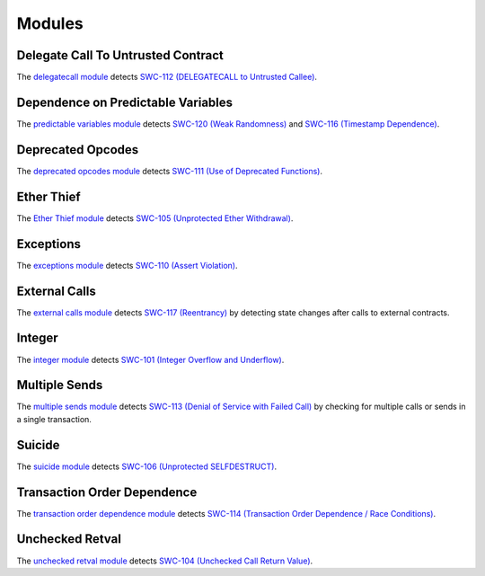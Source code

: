 Modules
=======

***********************************
Delegate Call To Untrusted Contract
***********************************

The `delegatecall module <https://github.com/ConsenSys/mythril-classic/blob/develop/mythril/analysis/modules/delegatecall.py>`_ detects `SWC-112 (DELEGATECALL to Untrusted Callee) <https://smartcontractsecurity.github.io/SWC-registry/docs/SWC-112>`_.

***********************************
Dependence on Predictable Variables
***********************************

The `predictable variables module <https://github.com/ConsenSys/mythril-classic/blob/develop/mythril/analysis/modules/dependence_on_predictable_vars.py>`_ detects `SWC-120 (Weak Randomness) <https://smartcontractsecurity.github.io/SWC-registry/docs/SWC-120>`_ and `SWC-116 (Timestamp Dependence) <https://smartcontractsecurity.github.io/SWC-registry/docs/SWC-116>`_.

******************
Deprecated Opcodes
******************

The `deprecated opcodes module <https://github.com/ConsenSys/mythril-classic/blob/develop/mythril/analysis/modules/deprecated_ops.py>`_ detects `SWC-111 (Use of Deprecated Functions) <https://smartcontractsecurity.github.io/SWC-registry/docs/SWC-111>`_.

***********
Ether Thief
***********

The `Ether Thief module <https://github.com/ConsenSys/mythril-classic/blob/develop/mythril/analysis/modules/ether_thief.py>`_ detects `SWC-105 (Unprotected Ether Withdrawal) <https://smartcontractsecurity.github.io/SWC-registry/docs/SWC-105>`_.

**********
Exceptions
**********

The `exceptions module <https://github.com/ConsenSys/mythril-classic/blob/develop/mythril/analysis/modules/exceptions.py>`_ detects `SWC-110 (Assert Violation) <https://smartcontractsecurity.github.io/SWC-registry/docs/SWC-110>`_.

**************
External Calls
**************

The `external calls module <https://github.com/ConsenSys/mythril-classic/blob/develop/mythril/analysis/modules/external_calls.py>`_ detects `SWC-117 (Reentrancy) <https://smartcontractsecurity.github.io/SWC-registry/docs/SWC-117>`_ by detecting state changes after calls to external contracts.

*******
Integer
*******

The `integer module <https://github.com/ConsenSys/mythril-classic/blob/develop/mythril/analysis/modules/integer.py>`_ detects `SWC-101 (Integer Overflow and Underflow) <https://smartcontractsecurity.github.io/SWC-registry/docs/SWC-101>`_.

**************
Multiple Sends
**************

The `multiple sends module <https://github.com/ConsenSys/mythril-classic/blob/develop/mythril/analysis/modules/multiple_sends.py>`_ detects `SWC-113 (Denial of Service with Failed Call) <https://smartcontractsecurity.github.io/SWC-registry/docs/SWC-113>`_ by checking for multiple calls or sends in a single transaction.

*******
Suicide
*******

The `suicide module <https://github.com/ConsenSys/mythril-classic/blob/develop/mythril/analysis/modules/suicide.py>`_ detects `SWC-106 (Unprotected SELFDESTRUCT) <https://smartcontractsecurity.github.io/SWC-registry/docs/SWC-106>`_.

****************************
Transaction Order Dependence
****************************

The `transaction order dependence module <https://github.com/ConsenSys/mythril-classic/blob/develop/mythril/analysis/modules/transaction_order_dependence.py>`_ detects `SWC-114 (Transaction Order Dependence / Race Conditions) <https://smartcontractsecurity.github.io/SWC-registry/docs/SWC-114>`_.

****************
Unchecked Retval
****************

The `unchecked retval module <https://github.com/ConsenSys/mythril-classic/blob/develop/mythril/analysis/modules/unchecked_retval.py>`_ detects `SWC-104 (Unchecked Call Return Value) <https://smartcontractsecurity.github.io/SWC-registry/docs/SWC-104>`_.
